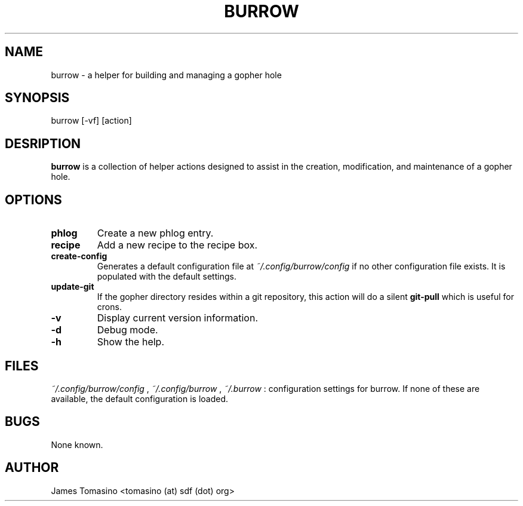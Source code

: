 .TH BURROW 1 "20 Jan 2018" "version 1.0.0rc"
.SH NAME
burrow \- a helper for building and managing a gopher hole
.SH SYNOPSIS
burrow [-vf] [action]
.SH DESRIPTION
.B burrow
is a collection of helper actions designed to assist in the creation,
modification, and maintenance of a gopher hole.
.SH OPTIONS
.TP
.B phlog
Create a new phlog entry.
.TP
.B recipe
Add a new recipe to the recipe box.
.TP
.B create-config
Generates a default configuration file at
.I ~/.config/burrow/config
if no other configuration file exists. It is populated with the default
settings.
.TP
.B update-git
If the gopher directory resides within a git repository, this action will do a
silent
.B git-pull
which is useful for crons.
.TP
.B -v
Display current version information.
.TP
.B -d
Debug mode.
.TP 
.B -h
Show the help.
.SH FILES
.I ~/.config/burrow/config
, 
.I ~/.config/burrow
, 
.I ~/.burrow
: configuration settings for burrow. If none of these are available, the default
configuration is loaded.
.SH BUGS
None known.
.SH AUTHOR
James Tomasino <tomasino (at) sdf (dot) org>

